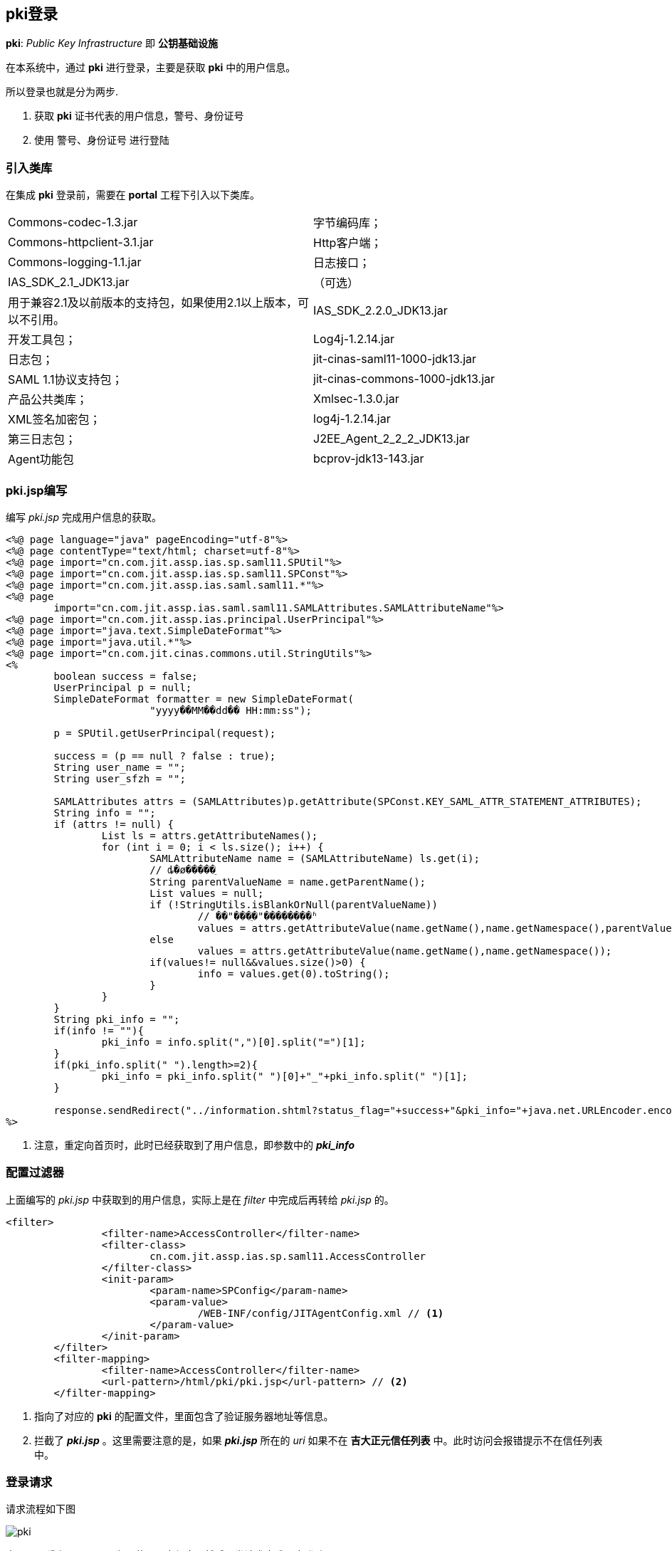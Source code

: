 == pki登录
:imagesdir: ./images
:iconsdir: ./images/icons

*pki*: _Public Key Infrastructure_ 即 *公钥基础设施*

在本系统中，通过 *pki* 进行登录，主要是获取 *pki* 中的用户信息。

所以登录也就是分为两步.

. 获取 *pki* 证书代表的用户信息，警号、身份证号
. 使用 警号、身份证号 进行登陆

=== 引入类库
在集成 *pki* 登录前，需要在 *portal* 工程下引入以下类库。

|===
|Commons-codec-1.3.jar |	字节编码库；
|Commons-httpclient-3.1.jar |	Http客户端；
|Commons-logging-1.1.jar |	日志接口；
|IAS_SDK_2.1_JDK13.jar |（可选）
|用于兼容2.1及以前版本的支持包，如果使用2.1以上版本，可以不引用。
|IAS_SDK_2.2.0_JDK13.jar |开发工具包；
|Log4j-1.2.14.jar |日志包；
|jit-cinas-saml11-1000-jdk13.jar| SAML 1.1协议支持包；
|jit-cinas-commons-1000-jdk13.jar| 产品公共类库；
|Xmlsec-1.3.0.jar |XML签名加密包；
|log4j-1.2.14.jar| 第三日志包；
|J2EE_Agent_2_2_2_JDK13.jar| Agent功能包
|bcprov-jdk13-143.jar| PKI 第三方工具包
|===

=== pki.jsp编写
编写 _pki.jsp_ 完成用户信息的获取。

[source,java]
----
<%@ page language="java" pageEncoding="utf-8"%>
<%@ page contentType="text/html; charset=utf-8"%>
<%@ page import="cn.com.jit.assp.ias.sp.saml11.SPUtil"%>
<%@ page import="cn.com.jit.assp.ias.sp.saml11.SPConst"%>
<%@ page import="cn.com.jit.assp.ias.saml.saml11.*"%>
<%@ page
	import="cn.com.jit.assp.ias.saml.saml11.SAMLAttributes.SAMLAttributeName"%>
<%@ page import="cn.com.jit.assp.ias.principal.UserPrincipal"%>
<%@ page import="java.text.SimpleDateFormat"%>
<%@ page import="java.util.*"%>
<%@ page import="cn.com.jit.cinas.commons.util.StringUtils"%>
<%
	boolean success = false;
	UserPrincipal p = null;
	SimpleDateFormat formatter = new SimpleDateFormat(
			"yyyy��MM��dd�� HH:mm:ss");

	p = SPUtil.getUserPrincipal(request);

	success = (p == null ? false : true);
	String user_name = "";
	String user_sfzh = "";

	SAMLAttributes attrs = (SAMLAttributes)p.getAttribute(SPConst.KEY_SAML_ATTR_STATEMENT_ATTRIBUTES);
	String info = "";
	if (attrs != null) {
		List ls = attrs.getAttributeNames();
		for (int i = 0; i < ls.size(); i++) {
			SAMLAttributeName name = (SAMLAttributeName) ls.get(i);
			// ȡ�ø�����ֵ
			String parentValueName = name.getParentName();
			List values = null;
			if (!StringUtils.isBlankOrNull(parentValueName))
				// ��"���ֵ�"��������ʱ
				values = attrs.getAttributeValue(name.getName(),name.getNamespace(),parentValueName);
			else
				values = attrs.getAttributeValue(name.getName(),name.getNamespace());
			if(values!= null&&values.size()>0) {
				info = values.get(0).toString();
			}
		}
	}
	String pki_info = "";
	if(info != ""){
		pki_info = info.split(",")[0].split("=")[1];
	}
	if(pki_info.split(" ").length>=2){
		pki_info = pki_info.split(" ")[0]+"_"+pki_info.split(" ")[1];
	}

	response.sendRedirect("../information.shtml?status_flag="+success+"&pki_info="+java.net.URLEncoder.encode(pki_info)); // <1>
%>
----
<1> 注意，重定向首页时，此时已经获取到了用户信息，即参数中的 *_pki_info_*

=== 配置过滤器
上面编写的 _pki.jsp_ 中获取到的用户信息，实际上是在 _filter_ 中完成后再转给 _pki.jsp_ 的。

[source,xml]
----
<filter>
		<filter-name>AccessController</filter-name>
		<filter-class>
			cn.com.jit.assp.ias.sp.saml11.AccessController
		</filter-class>
		<init-param>
			<param-name>SPConfig</param-name>
			<param-value>
				/WEB-INF/config/JITAgentConfig.xml // <1>
			</param-value>
		</init-param>
	</filter>
	<filter-mapping>
		<filter-name>AccessController</filter-name>
		<url-pattern>/html/pki/pki.jsp</url-pattern> // <2>
	</filter-mapping>
----
<1> 指向了对应的 *pki* 的配置文件，里面包含了验证服务器地址等信息。
<2> 拦截了 *_pki.jsp_* 。这里需要注意的是，如果 *_pki.jsp_* 所在的 _uri_ 如果不在 *吉大正元信任列表* 中。此时访问会报错提示不在信任列表中。

=== 登录请求
请求流程如下图

image::pki.png[]

由图可以看出， _pki_ 只是为了获取用户信息，然后再发请求完成用户登陆。
